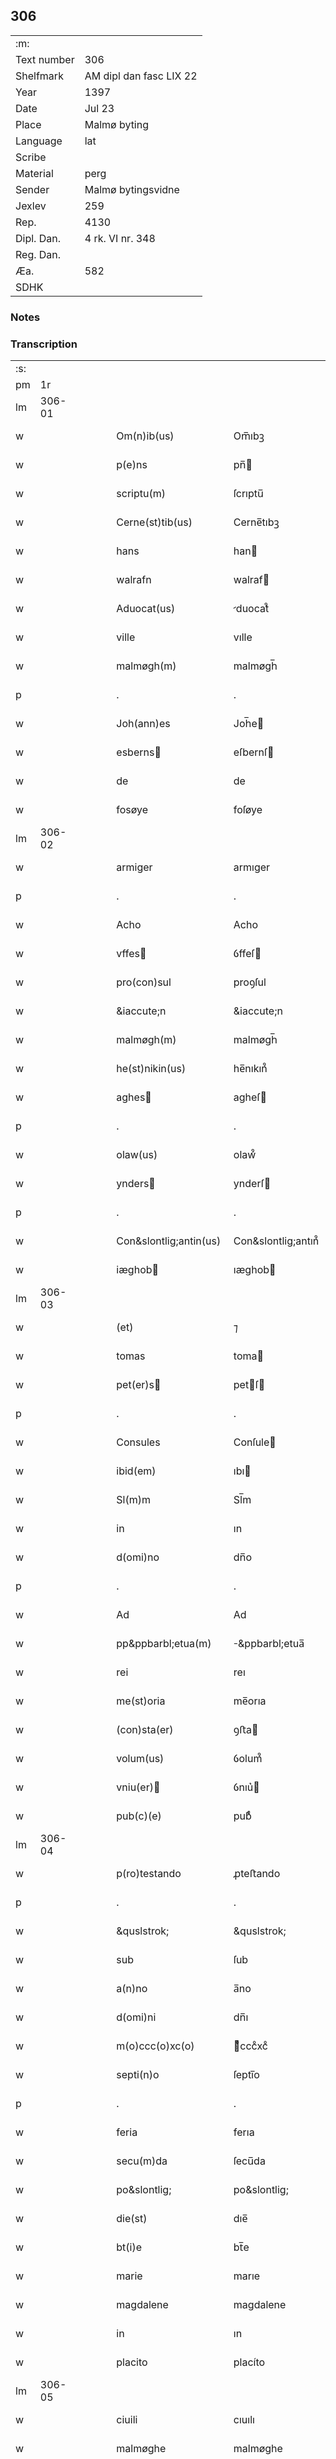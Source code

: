 ** 306
| :m:         |                         |
| Text number | 306                     |
| Shelfmark   | AM dipl dan fasc LIX 22 |
| Year        | 1397                    |
| Date        | Jul 23                  |
| Place       | Malmø byting            |
| Language    | lat                     |
| Scribe      |                         |
| Material    | perg                    |
| Sender      | Malmø bytingsvidne      |
| Jexlev      | 259                     |
| Rep.        | 4130                    |
| Dipl. Dan.  | 4 rk. VI nr. 348        |
| Reg. Dan.   |                         |
| Æa.         | 582                     |
| SDHK        |                         |

*** Notes


*** Transcription
| :s: |        |   |   |   |   |                        |                    |   |   |   |                                 |     |   |   |   |        |
| pm  |     1r |   |   |   |   |                        |                    |   |   |   |                                 |     |   |   |   |        |
| lm  | 306-01 |   |   |   |   |                        |                    |   |   |   |                                 |     |   |   |   |        |
| w   |        |   |   |   |   | Om(n)ib(us) | Om̅ıbꝫ              |   |   |   |                                 | lat |   |   |   | 306-01 |
| w   |        |   |   |   |   | p(e)ns | pn̅                |   |   |   |                                 | lat |   |   |   | 306-01 |
| w   |        |   |   |   |   | scriptu(m) | ſcrıptu̅            |   |   |   |                                 | lat |   |   |   | 306-01 |
| w   |        |   |   |   |   | Cerne(st)tib(us) | Cerne̅tıbꝫ          |   |   |   |                                 | lat |   |   |   | 306-01 |
| w   |        |   |   |   |   | hans | han               |   |   |   |                                 | lat |   |   |   | 306-01 |
| w   |        |   |   |   |   | walrafn | walraf            |   |   |   |                                 | lat |   |   |   | 306-01 |
| w   |        |   |   |   |   | Aduocat(us) | duocat᷒            |   |   |   |                                 | lat |   |   |   | 306-01 |
| w   |        |   |   |   |   | ville | vılle              |   |   |   |                                 | lat |   |   |   | 306-01 |
| w   |        |   |   |   |   | malmøgh(m) | malmøgh̅            |   |   |   |                                 | lat |   |   |   | 306-01 |
| p   |        |   |   |   |   | .                      | .                  |   |   |   |                                 | lat |   |   |   | 306-01 |
| w   |        |   |   |   |   | Joh(ann)es | Joh̅e              |   |   |   |                                 | lat |   |   |   | 306-01 |
| w   |        |   |   |   |   | esberns | eſbernſ           |   |   |   |                                 | lat |   |   |   | 306-01 |
| w   |        |   |   |   |   | de | de                 |   |   |   |                                 | lat |   |   |   | 306-01 |
| w   |        |   |   |   |   | fosøye | foſøye             |   |   |   |                                 | lat |   |   |   | 306-01 |
| lm  | 306-02 |   |   |   |   |                        |                    |   |   |   |                                 |     |   |   |   |        |
| w   |        |   |   |   |   | armiger | armıger            |   |   |   |                                 | lat |   |   |   | 306-02 |
| p   |        |   |   |   |   | .                      | .                  |   |   |   |                                 | lat |   |   |   | 306-02 |
| w   |        |   |   |   |   | Acho | Acho               |   |   |   |                                 | lat |   |   |   | 306-02 |
| w   |        |   |   |   |   | vffes | ỽffeſ             |   |   |   |                                 | lat |   |   |   | 306-02 |
| w   |        |   |   |   |   | pro(con)sul | proꝯſul            |   |   |   |                                 | lat |   |   |   | 306-02 |
| w   |        |   |   |   |   | &iaccute;n | &iaccute;n         |   |   |   |                                 | lat |   |   |   | 306-02 |
| w   |        |   |   |   |   | malmøgh(m) | malmøgh̅            |   |   |   |                                 | lat |   |   |   | 306-02 |
| w   |        |   |   |   |   | he(st)nikin(us) | he̅nıkın᷒            |   |   |   |                                 | lat |   |   |   | 306-02 |
| w   |        |   |   |   |   | aghes | agheſ             |   |   |   |                                 | lat |   |   |   | 306-02 |
| p   |        |   |   |   |   | .                      | .                  |   |   |   |                                 | lat |   |   |   | 306-02 |
| w   |        |   |   |   |   | olaw(us) | olaw᷒               |   |   |   |                                 | lat |   |   |   | 306-02 |
| w   |        |   |   |   |   | ynders | ynderſ            |   |   |   |                                 | lat |   |   |   | 306-02 |
| p   |        |   |   |   |   | .                      | .                  |   |   |   |                                 | lat |   |   |   | 306-02 |
| w   |        |   |   |   |   | Con&slontlig;antin(us) | Con&slontlig;antın᷒ |   |   |   |                                 | lat |   |   |   | 306-02 |
| w   |        |   |   |   |   | iæghob | ıæghob            |   |   |   |                                 | lat |   |   |   | 306-02 |
| lm  | 306-03 |   |   |   |   |                        |                    |   |   |   |                                 |     |   |   |   |        |
| w   |        |   |   |   |   | (et) | ⁊                  |   |   |   |                                 | lat |   |   |   | 306-03 |
| w   |        |   |   |   |   | tomas | toma              |   |   |   |                                 | lat |   |   |   | 306-03 |
| w   |        |   |   |   |   | pet(er)s | petſ             |   |   |   |                                 | lat |   |   |   | 306-03 |
| p   |        |   |   |   |   | .                      | .                  |   |   |   |                                 | lat |   |   |   | 306-03 |
| w   |        |   |   |   |   | Consules | Conſule           |   |   |   |                                 | lat |   |   |   | 306-03 |
| w   |        |   |   |   |   | ibid(em) | ıbı               |   |   |   |                                 | lat |   |   |   | 306-03 |
| w   |        |   |   |   |   | Sl(m)m | Sl̅m                |   |   |   |                                 | lat |   |   |   | 306-03 |
| w   |        |   |   |   |   | in | ın                 |   |   |   |                                 | lat |   |   |   | 306-03 |
| w   |        |   |   |   |   | d(omi)no | dn̅o                |   |   |   |                                 | lat |   |   |   | 306-03 |
| p   |        |   |   |   |   | .                      | .                  |   |   |   |                                 | lat |   |   |   | 306-03 |
| w   |        |   |   |   |   | Ad | Ad                 |   |   |   |                                 | lat |   |   |   | 306-03 |
| w   |        |   |   |   |   | pp&ppbarbl;etua(m) | &ppbarbl;etua̅     |   |   |   |                                 | lat |   |   |   | 306-03 |
| w   |        |   |   |   |   | rei | reı                |   |   |   |                                 | lat |   |   |   | 306-03 |
| w   |        |   |   |   |   | me(st)oria | me̅orıa             |   |   |   |                                 | lat |   |   |   | 306-03 |
| w   |        |   |   |   |   | (con)sta(er) | ꝯﬅa               |   |   |   |                                 | lat |   |   |   | 306-03 |
| w   |        |   |   |   |   | volum(us) | ỽolum᷒              |   |   |   |                                 | lat |   |   |   | 306-03 |
| w   |        |   |   |   |   | vniu(er) | ỽnıu͛              |   |   |   |                                 | lat |   |   |   | 306-03 |
| w   |        |   |   |   |   | pub(c)(e) | pubͨͤ                |   |   |   |                                 | lat |   |   |   | 306-03 |
| lm  | 306-04 |   |   |   |   |                        |                    |   |   |   |                                 |     |   |   |   |        |
| w   |        |   |   |   |   | p(ro)testando | ꝓteﬅando           |   |   |   |                                 | lat |   |   |   | 306-04 |
| p   |        |   |   |   |   | .                      | .                  |   |   |   |                                 | lat |   |   |   | 306-04 |
| w   |        |   |   |   |   | &quslstrok; | &quslstrok;        |   |   |   |                                 | lat |   |   |   | 306-04 |
| w   |        |   |   |   |   | sub | ſub                |   |   |   |                                 | lat |   |   |   | 306-04 |
| w   |        |   |   |   |   | a(n)no | a̅no                |   |   |   |                                 | lat |   |   |   | 306-04 |
| w   |        |   |   |   |   | d(omi)ni | dn̅ı                |   |   |   |                                 | lat |   |   |   | 306-04 |
| w   |        |   |   |   |   | m(o)ccc(o)xc(o) | ͦcccͦxcͦ             |   |   |   |                                 | lat |   |   |   | 306-04 |
| w   |        |   |   |   |   | septi(n)o | ſeptı̅o             |   |   |   |                                 | lat |   |   |   | 306-04 |
| p   |        |   |   |   |   | .                      | .                  |   |   |   |                                 | lat |   |   |   | 306-04 |
| w   |        |   |   |   |   | feria | ferıa              |   |   |   |                                 | lat |   |   |   | 306-04 |
| w   |        |   |   |   |   | secu(m)da | ſecu̅da             |   |   |   |                                 | lat |   |   |   | 306-04 |
| w   |        |   |   |   |   | po&slontlig; | po&slontlig;       |   |   |   |                                 | lat |   |   |   | 306-04 |
| w   |        |   |   |   |   | die(st) | dıe̅                |   |   |   |                                 | lat |   |   |   | 306-04 |
| w   |        |   |   |   |   | bt(i)e | bt̅e                |   |   |   |                                 | lat |   |   |   | 306-04 |
| w   |        |   |   |   |   | marie | marıe              |   |   |   |                                 | lat |   |   |   | 306-04 |
| w   |        |   |   |   |   | magdalene | magdalene          |   |   |   |                                 | lat |   |   |   | 306-04 |
| w   |        |   |   |   |   | in | ın                 |   |   |   |                                 | lat |   |   |   | 306-04 |
| w   |        |   |   |   |   | placito | placíto            |   |   |   |                                 | lat |   |   |   | 306-04 |
| lm  | 306-05 |   |   |   |   |                        |                    |   |   |   |                                 |     |   |   |   |        |
| w   |        |   |   |   |   | ciuili | cıuılı             |   |   |   |                                 | lat |   |   |   | 306-05 |
| w   |        |   |   |   |   | malmøghe | malmøghe           |   |   |   |                                 | lat |   |   |   | 306-05 |
| w   |        |   |   |   |   | in | ín                 |   |   |   |                                 | lat |   |   |   | 306-05 |
| w   |        |   |   |   |   | p(e)ncia | pn̅cıa              |   |   |   |                                 | lat |   |   |   | 306-05 |
| w   |        |   |   |   |   | n(ost)ra | nr̅a                |   |   |   |                                 | lat |   |   |   | 306-05 |
| w   |        |   |   |   |   | (et) | ⁊                  |   |   |   |                                 | lat |   |   |   | 306-05 |
| w   |        |   |   |   |   | pl(m)ium | pl̅ıu              |   |   |   |                                 | lat |   |   |   | 306-05 |
| w   |        |   |   |   |   | fidedignor(um) | fıdedıgnoꝝ         |   |   |   |                                 | lat |   |   |   | 306-05 |
| w   |        |   |   |   |   | Constitut(us) | Conﬅıtut᷒           |   |   |   |                                 | lat |   |   |   | 306-05 |
| w   |        |   |   |   |   | vir | ỽır                |   |   |   |                                 | lat |   |   |   | 306-05 |
| w   |        |   |   |   |   | discret(us) | dıſcret᷒            |   |   |   |                                 | lat |   |   |   | 306-05 |
| p   |        |   |   |   |   | .                      | .                  |   |   |   |                                 | lat |   |   |   | 306-05 |
| w   |        |   |   |   |   | laure(st)ci(us) | laure̅cı           |   |   |   |                                 | lat |   |   |   | 306-05 |
| w   |        |   |   |   |   | byørnsẜ | byørnſẜ            |   |   |   |                                 | lat |   |   |   | 306-05 |
| lm  | 306-06 |   |   |   |   |                        |                    |   |   |   |                                 |     |   |   |   |        |
| w   |        |   |   |   |   | (con)uilla(us) | ꝯuılla            |   |   |   |                                 | lat |   |   |   | 306-06 |
| w   |        |   |   |   |   | n(oste)r | nr̅                 |   |   |   |                                 | lat |   |   |   | 306-06 |
| w   |        |   |   |   |   | discreto | dıſcreto           |   |   |   |                                 | lat |   |   |   | 306-06 |
| w   |        |   |   |   |   | viro | ỽıro               |   |   |   |                                 | lat |   |   |   | 306-06 |
| w   |        |   |   |   |   | b(e)nd(i)c(t)o | bn̅dc̅o              |   |   |   |                                 | lat |   |   |   | 306-06 |
| w   |        |   |   |   |   | vnge | ỽnge               |   |   |   |                                 | lat |   |   |   | 306-06 |
| w   |        |   |   |   |   | p(e)n | pn̅                |   |   |   |                                 | lat |   |   |   | 306-06 |
| w   |        |   |   |   |   | exhibiorj | exhıbıor          |   |   |   |                                 | lat |   |   |   | 306-06 |
| w   |        |   |   |   |   | bona | bona               |   |   |   |                                 | lat |   |   |   | 306-06 |
| w   |        |   |   |   |   | sua | ſua                |   |   |   |                                 | lat |   |   |   | 306-06 |
| w   |        |   |   |   |   | .v(idelicet). | .vꝫ.               |   |   |   |                                 | lat |   |   |   | 306-06 |
| w   |        |   |   |   |   | vna(m) | ỽna̅                |   |   |   |                                 | lat |   |   |   | 306-06 |
| w   |        |   |   |   |   | t(er)ra(m) | tra̅               |   |   |   |                                 | lat |   |   |   | 306-06 |
| w   |        |   |   |   |   | seu | ſeu                |   |   |   |                                 | lat |   |   |   | 306-06 |
| w   |        |   |   |   |   | fund(e) | fun               |   |   |   |                                 | lat |   |   |   | 306-06 |
| w   |        |   |   |   |   | in | ın                 |   |   |   |                                 | lat |   |   |   | 306-06 |
| w   |        |   |   |   |   | occi | occí               |   |   |   |                                 | lat |   |   |   | 306-06 |
| p   |        |   |   |   |   | /                      | /                  |   |   |   |                                 | lat |   |   |   | 306-06 |
| lm  | 306-07 |   |   |   |   |                        |                    |   |   |   |                                 |     |   |   |   |        |
| w   |        |   |   |   |   | dentali | dentalı            |   |   |   |                                 | lat |   |   |   | 306-07 |
| w   |        |   |   |   |   | p(er)te | p̲te                |   |   |   |                                 | lat |   |   |   | 306-07 |
| w   |        |   |   |   |   | ville | ỽılle              |   |   |   |                                 | lat |   |   |   | 306-07 |
| w   |        |   |   |   |   | malmøghe | malmøghe           |   |   |   |                                 | lat |   |   |   | 306-07 |
| p   |        |   |   |   |   | .                      | .                  |   |   |   |                                 | lat |   |   |   | 306-07 |
| w   |        |   |   |   |   | vers(us) | ỽerſ              |   |   |   |                                 | lat |   |   |   | 306-07 |
| w   |        |   |   |   |   | aquilone(st) | aquılone̅           |   |   |   |                                 | lat |   |   |   | 306-07 |
| w   |        |   |   |   |   | a | a                  |   |   |   |                                 | lat |   |   |   | 306-07 |
| w   |        |   |   |   |   | (con)mu(m)i | ꝯmu̅ı               |   |   |   |                                 | lat |   |   |   | 306-07 |
| w   |        |   |   |   |   | platea | platea             |   |   |   |                                 | lat |   |   |   | 306-07 |
| w   |        |   |   |   |   | in | ín                 |   |   |   |                                 | lat |   |   |   | 306-07 |
| w   |        |   |   |   |   | Curia | Curía              |   |   |   |                                 | lat |   |   |   | 306-07 |
| w   |        |   |   |   |   | in | ın                 |   |   |   |                                 | lat |   |   |   | 306-07 |
| w   |        |   |   |   |   | qua | qua                |   |   |   |                                 | lat |   |   |   | 306-07 |
| w   |        |   |   |   |   | quida(m) | quıda̅              |   |   |   |                                 | lat |   |   |   | 306-07 |
| w   |        |   |   |   |   | petr(us) | petr᷒               |   |   |   |                                 | lat |   |   |   | 306-07 |
| lm  | 306-08 |   |   |   |   |                        |                    |   |   |   |                                 |     |   |   |   |        |
| w   |        |   |   |   |   | bos | boſ               |   |   |   |                                 | lat |   |   |   | 306-08 |
| w   |        |   |   |   |   | resid(et) | reſıdꝫ             |   |   |   |                                 | lat |   |   |   | 306-08 |
| w   |        |   |   |   |   | vig&i(n)ti | ỽıg&ı̅tı            |   |   |   |                                 | lat |   |   |   | 306-08 |
| w   |        |   |   |   |   | noue(m) | noue̅               |   |   |   |                                 | lat |   |   |   | 306-08 |
| w   |        |   |   |   |   | vlnas | ỽlna              |   |   |   |                                 | lat |   |   |   | 306-08 |
| w   |        |   |   |   |   | Cum | Cu                |   |   |   |                                 | lat |   |   |   | 306-08 |
| w   |        |   |   |   |   | dimidia | dímıdía            |   |   |   |                                 | lat |   |   |   | 306-08 |
| p   |        |   |   |   |   | .                      | .                  |   |   |   |                                 | lat |   |   |   | 306-08 |
| w   |        |   |   |   |   | in | ın                 |   |   |   |                                 | lat |   |   |   | 306-08 |
| w   |        |   |   |   |   | lo(m)gitudine | lo̅gıtudıne         |   |   |   |                                 | lat |   |   |   | 306-08 |
| p   |        |   |   |   |   | .                      | .                  |   |   |   |                                 | lat |   |   |   | 306-08 |
| w   |        |   |   |   |   | ab | ab                 |   |   |   |                                 | lat |   |   |   | 306-08 |
| w   |        |   |   |   |   | vna | ỽna                |   |   |   |                                 | lat |   |   |   | 306-08 |
| w   |        |   |   |   |   | domo | domo               |   |   |   |                                 | lat |   |   |   | 306-08 |
| w   |        |   |   |   |   | dc(i)a | dc̅a                |   |   |   |                                 | lat |   |   |   | 306-08 |
| w   |        |   |   |   |   | gadehws | gadehw            |   |   |   |                                 | lat |   |   |   | 306-08 |
| w   |        |   |   |   |   | in | ín                 |   |   |   |                                 | lat |   |   |   | 306-08 |
| lm  | 306-09 |   |   |   |   |                        |                    |   |   |   |                                 |     |   |   |   |        |
| w   |        |   |   |   |   | ead(e) | ea                |   |   |   |                                 | lat |   |   |   | 306-09 |
| w   |        |   |   |   |   | Curia | Curía              |   |   |   |                                 | lat |   |   |   | 306-09 |
| w   |        |   |   |   |   | ab | ab                 |   |   |   |                                 | lat |   |   |   | 306-09 |
| w   |        |   |   |   |   | eod(e) | eo                |   |   |   |                                 | lat |   |   |   | 306-09 |
| w   |        |   |   |   |   | petro | petro              |   |   |   |                                 | lat |   |   |   | 306-09 |
| w   |        |   |   |   |   | bos | boſ               |   |   |   |                                 | lat |   |   |   | 306-09 |
| w   |        |   |   |   |   | p(er) | p̲                  |   |   |   |                                 | lat |   |   |   | 306-09 |
| w   |        |   |   |   |   | d(i)c(tu)m | dc̅m                |   |   |   |                                 | lat |   |   |   | 306-09 |
| w   |        |   |   |   |   | b(e)nd(i)c(tu)m | bn̅dc̅              |   |   |   |                                 | lat |   |   |   | 306-09 |
| w   |        |   |   |   |   | vnge | ỽnge               |   |   |   |                                 | lat |   |   |   | 306-09 |
| w   |        |   |   |   |   | p(i)(us) | p                |   |   |   |                                 | lat |   |   |   | 306-09 |
| w   |        |   |   |   |   | empta | empta              |   |   |   |                                 | lat |   |   |   | 306-09 |
| p   |        |   |   |   |   | .                      | .                  |   |   |   |                                 | lat |   |   |   | 306-09 |
| w   |        |   |   |   |   | (et) | ⁊                  |   |   |   |                                 | lat |   |   |   | 306-09 |
| w   |        |   |   |   |   | sic | ſıc                |   |   |   |                                 | lat |   |   |   | 306-09 |
| w   |        |   |   |   |   | vers(us) | ỽerſ              |   |   |   |                                 | lat |   |   |   | 306-09 |
| w   |        |   |   |   |   | aquilone(st) | aquılone̅           |   |   |   |                                 | lat |   |   |   | 306-09 |
| w   |        |   |   |   |   | m(m)sura(m)do | m̅ſura̅do            |   |   |   |                                 | lat |   |   |   | 306-09 |
| lm  | 306-10 |   |   |   |   |                        |                    |   |   |   |                                 |     |   |   |   |        |
| w   |        |   |   |   |   | dece(st) | dece̅               |   |   |   |                                 | lat |   |   |   | 306-10 |
| w   |        |   |   |   |   | vero | ỽero               |   |   |   |                                 | lat |   |   |   | 306-10 |
| w   |        |   |   |   |   | vlnas | ỽlna              |   |   |   |                                 | lat |   |   |   | 306-10 |
| w   |        |   |   |   |   | p(m)t(er) | p̅t                |   |   |   |                                 | lat |   |   |   | 306-10 |
| w   |        |   |   |   |   | q(ua)rta | qᷓrta               |   |   |   |                                 | lat |   |   |   | 306-10 |
| w   |        |   |   |   |   | p(er)te(st) | p̲te̅                |   |   |   |                                 | lat |   |   |   | 306-10 |
| w   |        |   |   |   |   | vni(us) | ỽnı᷒                |   |   |   |                                 | lat |   |   |   | 306-10 |
| w   |        |   |   |   |   | vlne | ỽlne               |   |   |   |                                 | lat |   |   |   | 306-10 |
| w   |        |   |   |   |   | in | ín                 |   |   |   |                                 | lat |   |   |   | 306-10 |
| w   |        |   |   |   |   | latitudine | latıtudıne         |   |   |   |                                 | lat |   |   |   | 306-10 |
| w   |        |   |   |   |   | Cont&niodot;ne(st)tem | Cont&niodot;ne̅te  |   |   |   |                                 | lat |   |   |   | 306-10 |
| w   |        |   |   |   |   | que | que                |   |   |   |                                 | lat |   |   |   | 306-10 |
| w   |        |   |   |   |   | quid(e) | quı               |   |   |   |                                 | lat |   |   |   | 306-10 |
| w   |        |   |   |   |   | t(er)ra | tra               |   |   |   |                                 | lat |   |   |   | 306-10 |
| w   |        |   |   |   |   | seu | ſeu                |   |   |   |                                 | lat |   |   |   | 306-10 |
| w   |        |   |   |   |   | fund(us) | fund᷒               |   |   |   |                                 | lat |   |   |   | 306-10 |
| lm  | 306-11 |   |   |   |   |                        |                    |   |   |   |                                 |     |   |   |   |        |
| w   |        |   |   |   |   | a(e)nd(i)c(t)o | an̅dc̅o              |   |   |   |                                 | lat |   |   |   | 306-11 |
| w   |        |   |   |   |   | laure(st)cio | laure̅cıo           |   |   |   |                                 | lat |   |   |   | 306-11 |
| w   |        |   |   |   |   | p(er) | p̲                  |   |   |   |                                 | lat |   |   |   | 306-11 |
| w   |        |   |   |   |   | p(m)fatu(m) | p̅fatu̅              |   |   |   |                                 | lat |   |   |   | 306-11 |
| w   |        |   |   |   |   | petru(m) | petru̅              |   |   |   |                                 | lat |   |   |   | 306-11 |
| w   |        |   |   |   |   | bosẜ | boſẜ               |   |   |   |                                 | lat |   |   |   | 306-11 |
| w   |        |   |   |   |   | ro(m)e | ro̅e                |   |   |   |                                 | lat |   |   |   | 306-11 |
| w   |        |   |   |   |   | hereditat(is) | heredıtatꝭ         |   |   |   |                                 | lat |   |   |   | 306-11 |
| w   |        |   |   |   |   | post | poﬅ                |   |   |   |                                 | lat |   |   |   | 306-11 |
| w   |        |   |   |   |   | morte(st) | morte̅              |   |   |   |                                 | lat |   |   |   | 306-11 |
| w   |        |   |   |   |   | mr(m)is | mr̅ı               |   |   |   |                                 | lat |   |   |   | 306-11 |
| w   |        |   |   |   |   | sue | ſue                |   |   |   |                                 | lat |   |   |   | 306-11 |
| w   |        |   |   |   |   | ip(m)m | ip̅m                |   |   |   |                                 | lat |   |   |   | 306-11 |
| w   |        |   |   |   |   | (con)ti(n)gent(is) | ꝯtı̅gentꝭ           |   |   |   |                                 | lat |   |   |   | 306-11 |
| lm  | 306-12 |   |   |   |   |                        |                    |   |   |   |                                 |     |   |   |   |        |
| w   |        |   |   |   |   | wlgl(m)r | wlgl̅r              |   |   |   |                                 | lat |   |   |   | 306-12 |
| w   |        |   |   |   |   | d(i)c(tu)m | dc̅m                |   |   |   |                                 | lat |   |   |   | 306-12 |
| w   |        |   |   |   |   | møderne | møderne            |   |   |   |                                 | lat |   |   |   | 306-12 |
| w   |        |   |   |   |   | p(i)(us) | p᷒                 |   |   |   |                                 | lat |   |   |   | 306-12 |
| w   |        |   |   |   |   | in | ín                 |   |   |   |                                 | lat |   |   |   | 306-12 |
| w   |        |   |   |   |   | eod(e) | eo                |   |   |   |                                 | lat |   |   |   | 306-12 |
| w   |        |   |   |   |   | placito | placíto            |   |   |   |                                 | lat |   |   |   | 306-12 |
| w   |        |   |   |   |   | pub(c)(e) | pubͨͤ                |   |   |   |                                 | lat |   |   |   | 306-12 |
| w   |        |   |   |   |   | scotabat(r) | ſcotabatᷣ           |   |   |   |                                 | lat |   |   |   | 306-12 |
| w   |        |   |   |   |   | Cum | Cu                |   |   |   |                                 | lat |   |   |   | 306-12 |
| w   |        |   |   |   |   | o(mn)ib(us) | o̅ıbꝫ               |   |   |   |                                 | lat |   |   |   | 306-12 |
| w   |        |   |   |   |   | (et) | ⁊                  |   |   |   |                                 | lat |   |   |   | 306-12 |
| w   |        |   |   |   |   | singl(m)is | ſıngl̅ı            |   |   |   |                                 | lat |   |   |   | 306-12 |
| w   |        |   |   |   |   | ip(m)i(us) | ıp̅ı               |   |   |   |                                 | lat |   |   |   | 306-12 |
| w   |        |   |   |   |   | fundi | fundı              |   |   |   |                                 | lat |   |   |   | 306-12 |
| w   |        |   |   |   |   | t(er)res | treſ              |   |   |   |                                 | lat |   |   |   | 306-12 |
| lm  | 306-13 |   |   |   |   |                        |                    |   |   |   |                                 |     |   |   |   |        |
| w   |        |   |   |   |   | trib(us) | trıbꝫ              |   |   |   |                                 | lat |   |   |   | 306-13 |
| w   |        |   |   |   |   | spaciis | ſpacii            |   |   |   |                                 | lat |   |   |   | 306-13 |
| w   |        |   |   |   |   | ac | ac                 |   |   |   |                                 | lat |   |   |   | 306-13 |
| w   |        |   |   |   |   | p(er)tine(st)ciis | p̲tıne̅cii          |   |   |   |                                 | lat |   |   |   | 306-13 |
| w   |        |   |   |   |   | vniu(er)ẜ | ỽnıuẜ             |   |   |   |                                 | lat |   |   |   | 306-13 |
| w   |        |   |   |   |   | v(idelicet) | ỽꝫ                 |   |   |   |                                 | lat |   |   |   | 306-13 |
| w   |        |   |   |   |   | Cum | Cu                |   |   |   |                                 | lat |   |   |   | 306-13 |
| w   |        |   |   |   |   | libero | lıbero             |   |   |   |                                 | lat |   |   |   | 306-13 |
| w   |        |   |   |   |   | introitu | ıntroítu           |   |   |   |                                 | lat |   |   |   | 306-13 |
| w   |        |   |   |   |   | (et) | ⁊                  |   |   |   |                                 | lat |   |   |   | 306-13 |
| w   |        |   |   |   |   | exitu | exıtu              |   |   |   |                                 | lat |   |   |   | 306-13 |
| w   |        |   |   |   |   | p(er) | p̲                  |   |   |   |                                 | lat |   |   |   | 306-13 |
| w   |        |   |   |   |   | porta(m) | porta̅              |   |   |   |                                 | lat |   |   |   | 306-13 |
| w   |        |   |   |   |   | (et) | ⁊                  |   |   |   |                                 | lat |   |   |   | 306-13 |
| w   |        |   |   |   |   | ianua(m) | ıanua̅              |   |   |   |                                 | lat |   |   |   | 306-13 |
| w   |        |   |   |   |   | eiusd(e) | eıuſ              |   |   |   |                                 | lat |   |   |   | 306-13 |
| lm  | 306-14 |   |   |   |   |                        |                    |   |   |   |                                 |     |   |   |   |        |
| w   |        |   |   |   |   | Curie | Curíe              |   |   |   |                                 | lat |   |   |   | 306-14 |
| w   |        |   |   |   |   | ta(m) | ta̅                 |   |   |   |                                 | lat |   |   |   | 306-14 |
| w   |        |   |   |   |   | ad | ad                 |   |   |   |                                 | lat |   |   |   | 306-14 |
| w   |        |   |   |   |   | mare | mare               |   |   |   |                                 | lat |   |   |   | 306-14 |
| w   |        |   |   |   |   | &qusltrok;(ra) | &qusltrok;ᷓ         |   |   |   |                                 | lat |   |   |   | 306-14 |
| w   |        |   |   |   |   | ad | ad                 |   |   |   |                                 | lat |   |   |   | 306-14 |
| w   |        |   |   |   |   | (con)mu(m)em | ꝯmu̅em              |   |   |   |                                 | lat |   |   |   | 306-14 |
| w   |        |   |   |   |   | platea(m) | platea̅             |   |   |   |                                 | lat |   |   |   | 306-14 |
| p   |        |   |   |   |   | .                      | .                  |   |   |   |                                 | lat |   |   |   | 306-14 |
| w   |        |   |   |   |   | vendidit | ỽendıdít           |   |   |   |                                 | lat |   |   |   | 306-14 |
| w   |        |   |   |   |   | alienauit | alıenauıt          |   |   |   |                                 | lat |   |   |   | 306-14 |
| w   |        |   |   |   |   | in | ín                 |   |   |   |                                 | lat |   |   |   | 306-14 |
| w   |        |   |   |   |   | sinu(m) | ſınu̅               |   |   |   |                                 | lat |   |   |   | 306-14 |
| w   |        |   |   |   |   | scotauit | ſcotauít           |   |   |   |                                 | lat |   |   |   | 306-14 |
| w   |        |   |   |   |   | (et) | ⁊                  |   |   |   |                                 | lat |   |   |   | 306-14 |
| w   |        |   |   |   |   | ad | ad                 |   |   |   |                                 | lat |   |   |   | 306-14 |
| lm  | 306-15 |   |   |   |   |                        |                    |   |   |   |                                 |     |   |   |   |        |
| w   |        |   |   |   |   | man(us) | man᷒                |   |   |   |                                 | lat |   |   |   | 306-15 |
| w   |        |   |   |   |   | assignauit | aıgnauít          |   |   |   |                                 | lat |   |   |   | 306-15 |
| w   |        |   |   |   |   | iure | ıure               |   |   |   |                                 | lat |   |   |   | 306-15 |
| w   |        |   |   |   |   | p(er)petuo | ̲etuo              |   |   |   |                                 | lat |   |   |   | 306-15 |
| w   |        |   |   |   |   | possidend(e) | poıden           |   |   |   |                                 | lat |   |   |   | 306-15 |
| p   |        |   |   |   |   | .                      | .                  |   |   |   |                                 | lat |   |   |   | 306-15 |
| w   |        |   |   |   |   | Recognosce(st)s | Recognoſce̅        |   |   |   |                                 | lat |   |   |   | 306-15 |
| w   |        |   |   |   |   | Se | Se                 |   |   |   |                                 | lat |   |   |   | 306-15 |
| w   |        |   |   |   |   | p(ro) | ꝓ                  |   |   |   |                                 | lat |   |   |   | 306-15 |
| w   |        |   |   |   |   | p(m)sc(i)pt(is) | p̅ſcptꝭ            |   |   |   |                                 | lat |   |   |   | 306-15 |
| w   |        |   |   |   |   | bo(m)is | bo̅ı               |   |   |   |                                 | lat |   |   |   | 306-15 |
| w   |        |   |   |   |   | plenu(m) | plenu̅              |   |   |   |                                 | lat |   |   |   | 306-15 |
| w   |        |   |   |   |   | p(m)ciu(m) | p̅cıu̅               |   |   |   |                                 | lat |   |   |   | 306-15 |
| w   |        |   |   |   |   | p(er)cepisse | p̲cepıe            |   |   |   |                                 | lat |   |   |   | 306-15 |
| lm  | 306-16 |   |   |   |   |                        |                    |   |   |   |                                 |     |   |   |   |        |
| w   |        |   |   |   |   | Jta | Jta                |   |   |   |                                 | lat |   |   |   | 306-16 |
| w   |        |   |   |   |   | vt | ỽt                 |   |   |   |                                 | lat |   |   |   | 306-16 |
| w   |        |   |   |   |   | penit(us) | penıt᷒              |   |   |   |                                 | lat |   |   |   | 306-16 |
| w   |        |   |   |   |   | reddid(t) | reddıdͭ             |   |   |   |                                 | lat |   |   |   | 306-16 |
| w   |        |   |   |   |   | se | ſe                 |   |   |   |                                 | lat |   |   |   | 306-16 |
| w   |        |   |   |   |   | (con)te(st)tu(m) | ꝯte̅tu̅              |   |   |   |                                 | lat |   |   |   | 306-16 |
| p   |        |   |   |   |   | .                      | .                  |   |   |   |                                 | lat |   |   |   | 306-16 |
| w   |        |   |   |   |   | Quapp(er) | Qua̲               |   |   |   |                                 | lat |   |   |   | 306-16 |
| w   |        |   |   |   |   | obligauit | oblıgauít          |   |   |   |                                 | lat |   |   |   | 306-16 |
| w   |        |   |   |   |   | se | ſe                 |   |   |   |                                 | lat |   |   |   | 306-16 |
| w   |        |   |   |   |   | (et) | ⁊                  |   |   |   |                                 | lat |   |   |   | 306-16 |
| w   |        |   |   |   |   | hered(e) | here              |   |   |   |                                 | lat |   |   |   | 306-16 |
| w   |        |   |   |   |   | suos | ſuo               |   |   |   |                                 | lat |   |   |   | 306-16 |
| w   |        |   |   |   |   | ad | ad                 |   |   |   |                                 | lat |   |   |   | 306-16 |
| w   |        |   |   |   |   | ap(ro)p(us)and(e) | a᷒an              |   |   |   |                                 | lat |   |   |   | 306-16 |
| w   |        |   |   |   |   | libera(m)d(e) | lıbera̅            |   |   |   |                                 | lat |   |   |   | 306-16 |
| w   |        |   |   |   |   | (et) | ⁊                  |   |   |   |                                 | lat |   |   |   | 306-16 |
| lm  | 306-17 |   |   |   |   |                        |                    |   |   |   |                                 |     |   |   |   |        |
| w   |        |   |   |   |   | disbrigand(e) | dıſbrıgan         |   |   |   |                                 | lat |   |   |   | 306-17 |
| w   |        |   |   |   |   | me(st)orato | me̅orato            |   |   |   |                                 | lat |   |   |   | 306-17 |
| w   |        |   |   |   |   | b(e)nd(i)c(t)o | bn̅dc̅o              |   |   |   |                                 | lat |   |   |   | 306-17 |
| w   |        |   |   |   |   | (et) | ⁊                  |   |   |   |                                 | lat |   |   |   | 306-17 |
| w   |        |   |   |   |   | he(er)dib(us) | hedıbꝫ            |   |   |   |                                 | lat |   |   |   | 306-17 |
| w   |        |   |   |   |   | suis | ſuí               |   |   |   |                                 | lat |   |   |   | 306-17 |
| w   |        |   |   |   |   | p(m)sc(i)pta(m) | p̅ſcpta̅            |   |   |   |                                 | lat |   |   |   | 306-17 |
| w   |        |   |   |   |   | t(er)ra(m) | tra̅               |   |   |   |                                 | lat |   |   |   | 306-17 |
| w   |        |   |   |   |   | Cum | Cu                |   |   |   |                                 | lat |   |   |   | 306-17 |
| w   |        |   |   |   |   | suis | ſuí               |   |   |   |                                 | lat |   |   |   | 306-17 |
| w   |        |   |   |   |   | vt | ỽt                 |   |   |   |                                 | lat |   |   |   | 306-17 |
| w   |        |   |   |   |   | p(m)mitti(ur) | p̅mıttı            |   |   |   |                                 | lat |   |   |   | 306-17 |
| w   |        |   |   |   |   | p(m)tine(st)ciis | p̅tıne̅cíí          |   |   |   |                                 | lat |   |   |   | 306-17 |
| lm  | 306-18 |   |   |   |   |                        |                    |   |   |   |                                 |     |   |   |   |        |
| w   |        |   |   |   |   | ab | ab                 |   |   |   |                                 | lat |   |   |   | 306-18 |
| w   |        |   |   |   |   | inpetic(i)oe | ınpetıc̅oe          |   |   |   |                                 | lat |   |   |   | 306-18 |
| w   |        |   |   |   |   | seu | ſeu                |   |   |   |                                 | lat |   |   |   | 306-18 |
| w   |        |   |   |   |   | alloquc(i)oe | alloquc̅oe          |   |   |   |                                 | lat |   |   |   | 306-18 |
| w   |        |   |   |   |   | quor(um)cu(m)q(ue) | quoꝝcu̅qꝫ           |   |   |   |                                 | lat |   |   |   | 306-18 |
| w   |        |   |   |   |   | Jn | Jn                 |   |   |   |                                 | lat |   |   |   | 306-18 |
| w   |        |   |   |   |   | Cui(us) | Cuı᷒                |   |   |   |                                 | lat |   |   |   | 306-18 |
| w   |        |   |   |   |   | rei | reı                |   |   |   |                                 | lat |   |   |   | 306-18 |
| w   |        |   |   |   |   | testimo(m)im | teﬅımo̅ı           |   |   |   |                                 | lat |   |   |   | 306-18 |
| w   |        |   |   |   |   | Sigilla | ıgılla            |   |   |   |                                 | lat |   |   |   | 306-18 |
| w   |        |   |   |   |   | Nr(m)a | Nr̅a                |   |   |   |                                 | lat |   |   |   | 306-18 |
| w   |        |   |   |   |   | p(e)ntib(us) | pn̅tıbꝫ             |   |   |   |                                 | lat |   |   |   | 306-18 |
| w   |        |   |   |   |   | su(n)t | ſu̅t                |   |   |   |                                 | lat |   |   |   | 306-18 |
| w   |        |   |   |   |   | appe(n)sa | ae̅ſa              |   |   |   |                                 | lat |   |   |   | 306-18 |
| lm  | 306-19 |   |   |   |   |                        |                    |   |   |   |                                 |     |   |   |   |        |
| w   |        |   |   |   |   | Datu(m) | Datu̅               |   |   |   |                                 | lat |   |   |   | 306-19 |
| w   |        |   |   |   |   | anno | anno               |   |   |   |                                 | lat |   |   |   | 306-19 |
| w   |        |   |   |   |   | ⸌(et)⸍ | ⸌⁊⸍                |   |   |   |                                 | lat |   |   |   | 306-19 |
| w   |        |   |   |   |   | die | dıe                |   |   |   |                                 | lat |   |   |   | 306-19 |
| w   |        |   |   |   |   | supp(ra)d(i)c(t)is | ſuᷓdc̅ı            |   |   |   |                                 | lat |   |   |   | 306-19 |
| w   |        |   |   |   |   | ⁘ | ⁘                  |   |   |   |                                 | lat |   |   |   | 306-19 |
| lm  | 306-20 |   |   |   |   |                        |                    |   |   |   |                                 |     |   |   |   |        |
| w   |        |   |   |   |   |                        |                    |   |   |   | edition   DD 4/6 no. 348 (1397) | lat |   |   |   | 306-20 |
| :e: |        |   |   |   |   |                        |                    |   |   |   |                                 |     |   |   |   |        |
